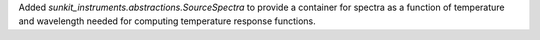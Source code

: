 Added `sunkit_instruments.abstractions.SourceSpectra` to provide a container for
spectra as a function of temperature and wavelength needed for computing temperature
response functions.
